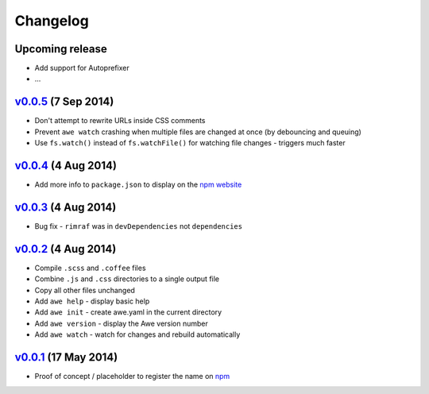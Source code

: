 ###########
 Changelog
###########

.. role:: date
   :class: changelogdate

.. role:: future
   :class: changelogfuture

.. raw:: html

  <style>
  .changelogdate { font-size: 70%; }
  .changelogfuture { color: #b65a5a; }
  </style>

----------------------------
 :future:`Upcoming release`
----------------------------

- Add support for Autoprefixer
- ...

-----------------------------
 v0.0.5_ :date:`(7 Sep 2014)`
-----------------------------

.. _v0.0.5: https://github.com/davejamesmiller/awe/tree/v0.0.5

- Don't attempt to rewrite URLs inside CSS comments
- Prevent ``awe watch`` crashing when multiple files are changed at once (by debouncing and queuing)
- Use ``fs.watch()`` instead of ``fs.watchFile()`` for watching file changes - triggers much faster

-----------------------------
 v0.0.4_ :date:`(4 Aug 2014)`
-----------------------------

.. _v0.0.4: https://github.com/davejamesmiller/awe/tree/v0.0.4

- Add more info to ``package.json`` to display on the `npm website <https://www.npmjs.org/package/awe>`_

-----------------------------
 v0.0.3_ :date:`(4 Aug 2014)`
-----------------------------

.. _v0.0.3: https://github.com/davejamesmiller/awe/tree/v0.0.3

- Bug fix - ``rimraf`` was in ``devDependencies`` not ``dependencies``

-----------------------------
 v0.0.2_ :date:`(4 Aug 2014)`
-----------------------------

.. _v0.0.2: https://github.com/davejamesmiller/awe/tree/v0.0.2

- Compile ``.scss`` and ``.coffee`` files
- Combine ``.js`` and ``.css`` directories to a single output file
- Copy all other files unchanged
- Add ``awe help`` - display basic help
- Add ``awe init`` - create awe.yaml in the current directory
- Add ``awe version`` - display the Awe version number
- Add ``awe watch`` - watch for changes and rebuild automatically

------------------------------
 v0.0.1_ :date:`(17 May 2014)`
------------------------------

.. _v0.0.1: https://github.com/davejamesmiller/awe/tree/v0.0.1

- Proof of concept / placeholder to register the name on `npm <https://www.npmjs.org/package/awe>`_
